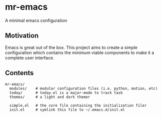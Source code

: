 
* mr-emacs

A minimal emacs configuration

** Motivation

Emacs is great out of the box. This project aims to create a simple configuration which contains the minimum viable components to make it a complete user interface.

** Contents

#+begin_src
  mr-emacs/
    modules/    # modular configuration files (i.e. python, motion, etc)
    today/      # today.el is a major-mode to track task
    themes/     # a light and dark themer

    simple.el   # the core file containing the initialization filer
    init.el     # symlink this file to ~/.emacs.d/init.el
#+end_src

